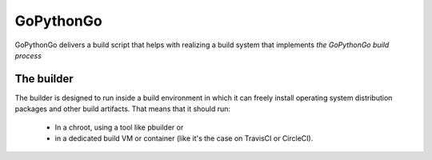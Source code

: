 GoPythonGo
==========

GoPythonGo delivers a build script that helps with realizing a build system that implements
`the GoPythonGo build process`

The builder
-----------
The builder is designed to run inside a build environment in which it can
freely install operating system distribution packages and other build
artifacts. That means that it should run:

  * In a chroot, using a tool like pbuilder or
  * in a dedicated build VM or container (like it's the case on TravisCI or
    CircleCI).

